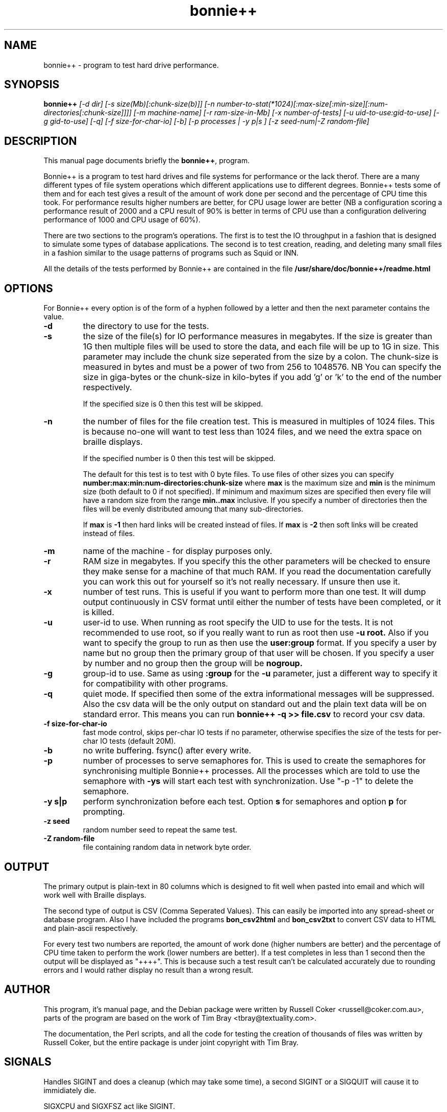 .TH bonnie++ 1 
.SH "NAME"
bonnie++ \- program to test hard drive performance.

.SH "SYNOPSIS"
.B bonnie++
.I [\-d dir] [\-s size(Mb)[:chunk\-size(b)]]
.I [\-n number\-to\-stat(*1024)[:max\-size[:min\-size][:num\-directories[:chunk\-size]]]]
.I [\-m machine\-name] [\-r ram\-size\-in\-Mb] [\-x number\-of\-tests]
.I [\-u uid\-to\-use:gid\-to\-use] [\-g gid\-to\-use]
.I [\-q] [\-f size\-for\-char\-io] [\-b] [\-p processes | \-y p|s ]
.I [\-z seed\-num|\-Z random\-file]

.SH "DESCRIPTION"
This manual page documents briefly the
.BR bonnie++ ,
program.
.P
Bonnie++ is a program to test hard drives and file systems for performance or
the lack therof. There are a many different types of file system operations
which different applications use to different degrees. Bonnie++ tests some of
them and for each test gives a result of the amount of work done per second
and the percentage of CPU time this took. For performance results higher
numbers are better, for CPU usage lower are better (NB a configuration scoring
a performance result of 2000 and a CPU result of 90% is better in terms of CPU
use than a configuration delivering performance of 1000 and CPU usage of 60%).
.P
There are two sections to the program's operations. The first is to test the
IO throughput in a fashion that is designed to simulate some types of database
applications. The second is to test creation, reading, and deleting many small
files in a fashion similar to the usage patterns of programs such as Squid or
INN.
.P
All the details of the tests performed by Bonnie++ are contained in the file
.BR /usr/share/doc/bonnie++/readme.html

.SH "OPTIONS"
For Bonnie++ every option is of the form of a hyphen followed by a letter and
then the next parameter contains the value.
.TP
.B \-d
the directory to use for the tests.
.TP
.B \-s
the size of the file(s) for IO performance measures in megabytes. If the size
is greater than 1G then multiple files will be used to store the data, and
each file will be up to 1G in size.  This parameter may include the chunk size
seperated from the size by a colon.  The chunk\-size is measured in bytes and
must be a power of two from 256 to 1048576.  NB You can specify the size in
giga\-bytes or the chunk\-size in kilo\-bytes if you add 'g' or 'k' to the end of
the number respectively.

If the specified size is 0 then this test will be skipped.
.TP
.B \-n
the number of files for the file creation test. This is measured in multiples
of 1024 files. This is because no\-one will want to test less than 1024 files,
and we need the extra space on braille displays.

If the specified number is 0 then this test will be skipped.

The default for this test is to test with 0 byte files. To use files of other
sizes you can specify
.B number:max:min:num\-directories:chunk\-size
where
.B max
is the maximum size and
.B min
is the minimum size (both default to 0 if not specified). If minimum and
maximum sizes are specified then every file will have a random size from the
range
.B min..max
inclusive.  If you specify a number of directories then the files will be
evenly distributed amoung that many sub\-directories.

If
.B max
is
.B \-1
then hard links will be created instead of files.
If
.B max
is
.B \-2
then soft links will be created instead of files.


.TP
.B \-m
name of the machine \- for display purposes only.

.TP
.B \-r
RAM size in megabytes. If you specify this the other parameters will be
checked to ensure they make sense for a machine of that much RAM. If you read
the documentation carefully you can work this out for yourself so it's not
really necessary. If unsure then use it.

.TP
.B \-x
number of test runs. This is useful if you want to perform more than one test.
It will dump output continuously in CSV format until either the number of
tests have been completed, or it is killed.

.TP
.B \-u
user\-id to use.  When running as root specify the UID to use for the tests.  It
is not recommended to use root, so if you really want to run as root then use
.B \-u root.
Also if you want to specify the group to run as then use the
.B user:group
format.  If you specify a user by name but no group then the primary group of
that user will be chosen.  If you specify a user by number and no group then
the group will be
.B nogroup.

.TP
.B \-g
group\-id to use.  Same as using
.B :group
for the
.B \-u
parameter, just a different way to specify it for compatibility with other
programs.

.TP
.B \-q
quiet mode. If specified then some of the extra informational messages will be
suppressed. Also the csv data will be the only output on standard out and the
plain text data will be on standard error. This means you can run
.B bonnie++ \-q >> file.csv
to record your csv data.

.TP
.B \-f size\-for\-char\-io
fast mode control, skips per\-char IO tests if no parameter, otherwise specifies
the size of the tests for per\-char IO tests (default 20M).

.TP
.B \-b
no write buffering.  fsync() after every write.

.TP
.B \-p
number of processes to serve semaphores for.  This is used to create the
semaphores for synchronising multiple Bonnie++ processes.  All the processes
which are told to use the semaphore with
.B \-ys
will start each test with synchronization.  Use "\-p \-1" to delete the semaphore.

.TP
.B \-y s|p
perform synchronization before each test.  Option
.B s
for semaphores and option
.B p
for prompting.

.TP
.B \-z seed
random number seed to repeat the same test.

.TP
.B \-Z random\-file
file containing random data in network byte order.
.P

.SH "OUTPUT"
The primary output is plain\-text in 80 columns which is designed to fit well
when pasted into email and which will work well with Braille displays.
.P
The second type of output is CSV (Comma Seperated Values). This can easily be
imported into any spread\-sheet or database program. Also I have included
the programs
.B bon_csv2html
and
.B bon_csv2txt
to convert CSV data to HTML and plain\-ascii respectively.
.P
For every test two numbers are reported, the amount of work done (higher
numbers are better) and the percentage of CPU time taken to perform the work
(lower numbers are better). If a test completes in less than 1 second then
the output will be displayed as "++++". This is because such a test result
can't be calculated accurately due to rounding errors and I would rather
display no result than a wrong result.

.SH "AUTHOR"
This program, it's manual page, and the Debian package were written by
Russell Coker <russell@coker.com.au>, parts of the program are based on the
work of Tim Bray <tbray@textuality.com>.
.P
The documentation, the Perl scripts, and all the code for testing the creation
of thousands of files was written by Russell Coker, but the entire package is
under joint copyright with Tim Bray.

.SH "SIGNALS"
Handles SIGINT and does a cleanup (which may take some time), a second SIGINT
or a SIGQUIT will cause it to immidiately die.
.P
SIGXCPU and SIGXFSZ act like SIGINT.
.P
Ignores SIGHUP.


.SH "BUGS"
The random file sizes will add up to different values for different test runs.
I plan to add some code that checks the sum and ensures that the sum of the
values will be the same on seperate runs.

.SH "SEE ALSO"
.BR bon_csv2html (1),
.BR bon_csv2txt (1)
